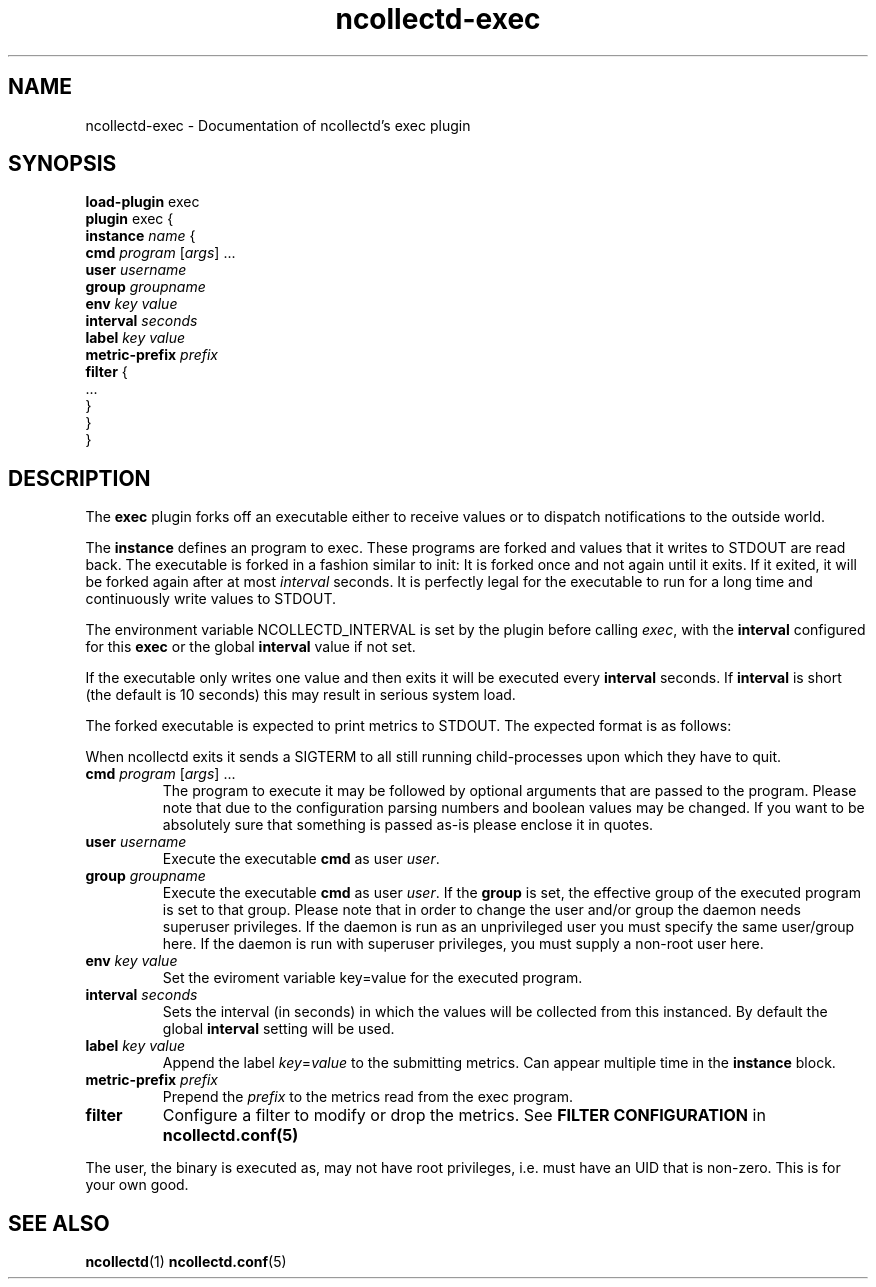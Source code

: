 .\" SPDX-License-Identifier: GPL-2.0-only
.TH ncollectd-exec 5 "@NCOLLECTD_DATE@" "@NCOLLECTD_VERSION@" "ncollectd exec man page"
.SH NAME
ncollectd-exec \- Documentation of ncollectd's exec plugin
.SH SYNOPSIS
\fBload-plugin\fP exec
.br
\fBplugin\fP exec {
    \fBinstance\fP \fIname\fP {
        \fBcmd\fP \fIprogram\fP [\fIargs\fP] ...
        \fBuser\fP \fIusername\fP
        \fBgroup\fP \fIgroupname\fP
        \fBenv\fP \fIkey\fP \fIvalue\fP
        \fBinterval\fP \fIseconds\fP
        \fBlabel\fP \fIkey\fP \fIvalue\fP
        \fBmetric-prefix\fP \fIprefix\fP
        \fBfilter\fP {
            ...
        }
    }
.br
}
.SH DESCRIPTION
The \fBexec\fP plugin forks off an executable either to receive values or to
dispatch notifications to the outside world.
.PP
The \fBinstance\fP defines an program to exec.
These programs are forked and values that it writes to \f(CWSTDOUT\fP are read back.
The executable is forked in a fashion similar to \f(CWinit\fP: It is forked once and
not again until it exits. If it exited, it will be forked again after at most
\fIinterval\fP seconds. It is perfectly legal for the executable to run for a long
time and continuously write values to \f(CWSTDOUT\fP.
.PP
The environment variable \f(CWNCOLLECTD_INTERVAL\fP is set by the plugin before
calling \fIexec\fP, with the \fBinterval\fP configured for this \fBexec\fP or
the global \fBinterval\fP value if not set.
.PP
If the executable only writes one value and then exits it will be
executed every \fBinterval\fP seconds. If \fBinterval\fP is short (the default is 10
seconds) this may result in serious system load.
.PP
The forked executable is expected to print metrics to \f(WCSTDOUT\fP. The expected
format is as follows:
.PP
When ncollectd exits it sends a \f(CWSIGTERM\fP to all still running
child-processes upon which they have to quit.
.TP
\fBcmd\fP \fIprogram\fP [\fIargs\fP] ...
The program to execute it may be followed by optional arguments that are passed to the
program. Please note that due to the configuration parsing numbers and boolean
values may be changed. If you want to be absolutely sure that something is
passed as-is please enclose it in quotes.
.TP
\fBuser\fP \fIusername\fP
Execute the executable \fBcmd\fP as user \fIuser\fP.
.TP
\fBgroup\fP \fIgroupname\fP
Execute the executable \fBcmd\fP as user \fIuser\fP.
If the \fBgroup\fP is set, the effective group of the executed program is set to that group.
Please note that in order to change the user and/or group the daemon needs
superuser privileges. If the daemon is run as an unprivileged user you must
specify the same user/group here. If the daemon is run with superuser
privileges, you must supply a non-root user here.
.TP
\fBenv\fP \fIkey\fP \fIvalue\fP
Set the eviroment variable \f(CWkey=value\fP for the executed program.
.TP
\fBinterval\fP \fIseconds\fP
Sets the interval (in seconds) in which the values will be collected from this
instanced. By default the global \fBinterval\fP setting will be used.
.TP
\fBlabel\fP \fIkey\fP \fIvalue\fP
Append the label \fIkey\fP=\fIvalue\fP to the submitting metrics. Can appear
multiple time in the \fBinstance\fP block.
.TP
\fBmetric-prefix\fP \fIprefix\fP
Prepend the \fIprefix\fP to the metrics read from the exec program.
.TP
\fBfilter\fP
Configure a filter to modify or drop the metrics. See \fBFILTER CONFIGURATION\fP in
.BR ncollectd.conf(5)
.PP
The user, the binary is executed as, may not have root privileges, i.e.
must have an UID that is non-zero. This is for your own good.
.SH "SEE ALSO"
.BR ncollectd (1)
.BR ncollectd.conf (5)
